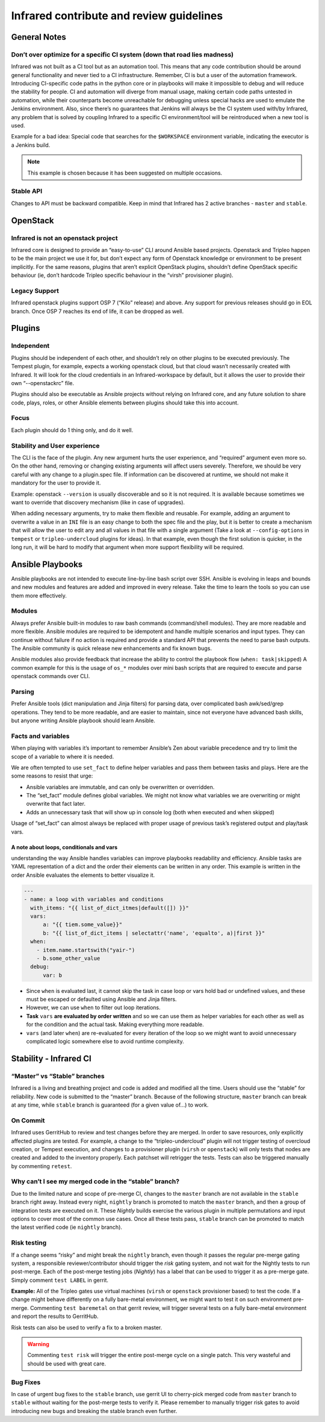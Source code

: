 =========================================
Infrared contribute and review guidelines
=========================================

General Notes
=============

Don’t over optimize for a specific CI system (down that road lies madness)
--------------------------------------------------------------------------
Infrared was not built as a CI tool but as an automation tool. This means that
any code contribution should be around general functionality and never tied to
a CI infrastructure.
Remember, CI is but a user of the automation framework. Introducing CI-specific
code paths in the python core or in playbooks will make it impossible to debug
and will reduce the stability for people. CI and automation will diverge from manual
usage, making certain code paths untested in automation, while their counterparts
become unreachable for debugging unless special hacks are used to emulate the
Jenkins environment.
Also, since there’s no guarantees that Jenkins will always be the CI system
used with/by Infrared, any problem that is solved by coupling Infrared to a
specific CI environment/tool will be reintroduced when a new tool is used.

Example for a bad idea: Special code that searches for the ``$WORKSPACE``
environment variable, indicating the executor is a Jenkins build.

.. note:: This example is chosen because it has been suggested on multiple occasions.

Stable API
----------
Changes to API must be backward compatible. Keep in mind that Infrared has 2
active branches - ``master`` and ``stable``.

.. TODO: talk about versions

OpenStack
=========

Infrared is not an openstack project
------------------------------------
Infrared core is designed to provide an “easy-to-use” CLI around Ansible based
projects. Openstack and Tripleo happen to be the main project we use it for, but
don’t expect any form of Openstack knowledge or environment to be present implicitly.
For the same reasons, plugins that aren’t explicit OpenStack plugins, shouldn’t
define OpenStack specific behaviour (ie, don’t hardcode Tripleo specific behaviour
in the “virsh” provisioner plugin).

Legacy Support
--------------
Infrared openstack plugins support OSP 7 (“Kilo” release)  and above. Any
support for previous releases should go in EOL branch. Once OSP 7 reaches its
end of life, it can be dropped as well.

Plugins
=======

Independent
-----------
Plugins should be independent of each other, and shouldn’t rely on other plugins
to be executed previously. The Tempest plugin, for example, expects a working
openstack cloud, but that cloud wasn’t necessarily created with Infrared. It
will look for the cloud credentials in an Infrared-workspace by default, but it
allows the user to provide their own “--openstackrc” file.

Plugins should also be executable as Ansible projects without relying on
Infrared core, and any future  solution to share code, plays, roles, or other
Ansible elements between plugins should take this into account.

Focus
-----
Each plugin should do 1 thing only, and do it well.

Stability and User experience
-----------------------------
The CLI is the face of the plugin. Any new argument hurts the user experience,
and “required” argument even more so. On the other hand, removing or changing
existing arguments will affect users severely. Therefore, we should be very
careful with any change to a plugin.spec file. If information can be discovered
at runtime, we should not make it mandatory for the user to provide it.

Example: openstack ``--version`` is usually discoverable and so it is not
required. It is available because sometimes we want to override that discovery
mechanism (like in case of upgrades).

When adding necessary arguments, try to make them flexible and reusable.
For example, adding an argument to overwrite a value in an ``INI`` file is an
easy change to both the spec file and the play, but it is better to create a
mechanism that will allow the user to edit any and all values in that file with
a single argument (Take a look at ``--config-options`` in ``tempest`` or
``tripleo-undercloud`` plugins for ideas). In that example, even though the
first solution is quicker, in the long run, it will be hard to modify that
argument when more support flexibility will be required.

Ansible Playbooks
=================
Ansible playbooks are not intended to execute line-by-line bash script over SSH.
Ansible is evolving in leaps and bounds and new modules and features are added
and improved in every release. Take the time to learn the tools so you can use
them more effectively.

Modules
-------
Always prefer Ansible built-in modules to raw bash commands (command/shell
modules). They are more readable and more flexible. Ansible modules are
required to be idempotent and handle multiple scenarios and input types. They
can continue without failure if no action is required and provide a standard
API that prevents the need to parse bash outputs. The Ansible community is
quick release new enhancements and fix known bugs.

Ansible modules also provide feedback that increase the ability to control the
playbook flow (``when: task|skipped``) A common example for this is the usage of
``os_*`` modules over mini bash scripts that are required to execute and parse
openstack commands over CLI.

Parsing
-------
Prefer Ansible tools (dict manipulation and Jinja filters) for parsing data,
over complicated bash awk/sed/grep operations. They tend to be more readable,
and are easier to maintain, since not everyone have advanced bash skills, but
anyone writing Ansible playbook should learn Ansible.

Facts and variables
-------------------
When playing with variables it’s important to remember Ansible’s Zen about
variable precedence and try to limit the scope of a variable to where it is needed.

We are often tempted to use ``set_fact`` to define helper variables and pass
them between tasks and plays. Here are the some reasons to resist that urge:

* Ansible variables are immutable, and can only be overwritten or overridden.
* The “set_fact” module defines global variables. We might not know what variables
  we are overwriting or might overwrite that fact later.
* Adds an unnecessary task that will show up in console log (both when executed
  and when skipped)

Usage of “set_fact” can almost always be replaced with proper usage of previous
task’s registered output and play/task vars.

A note about loops, conditionals and vars
~~~~~~~~~~~~~~~~~~~~~~~~~~~~~~~~~~~~~~~~~
understanding the way Ansible handles variables can improve playbooks readability
and efficiency. Ansible tasks are YAML representation of a dict and the order their
elements can be written in any order. This example is written in the order Ansible
evaluates the elements to better visualize it.

.. code-block:: yaml

   ---
   - name: a loop with variables and conditions
     with_items: "{{ list_of_dict_itmes|default([]) }}"
     vars:
         a: "{{ tiem.some_value}}"
         b: "{{ list_of_dict_items | selectattr('name', 'equalto', a)|first }}"
     when:
       - item.name.startswith("yair-")
       - b.some_other_value
     debug:
         var: b

* Since ``when`` is evaluated last, it cannot skip the task in case loop or vars
  hold bad or undefined values, and these must be escaped or defaulted using
  Ansible and Jinja filters.
* However, we can use ``when`` to filter out loop iterations.
* **Task** ``vars`` **are evaluated by order written** and so we can use them as
  helper variables for each other as well as for the condition and the actual
  task. Making everything more readable.
* ``vars`` (and later ``when``) are re-evaluated for every iteration of the loop
  so we might want to avoid unnecessary complicated logic somewhere else to
  avoid runtime complexity.

Stability - Infrared CI
=======================

“Master” vs “Stable” branches
-----------------------------
Infrared is a living and breathing project and code is added and modified all
the time. Users should use the “stable” for reliability. New code is submitted
to the “master” branch. Because of the following structure, ``master`` branch
can break at any time, while ``stable`` branch is guaranteed (for a given value
of...) to work.

On Commit
---------
Infrared uses GerritHub to review and test changes before they are merged. In
order to save resources, only explicitly affected plugins are tested. For example,
a change to the “tripleo-undercloud” plugin will not trigger testing of overcloud
creation, or Tempest execution, and changes to a provisioner plugin (``virsh``
or ``openstack``) will only tests that nodes are created and added to the
inventory properly. Each patchset will retrigger the tests. Tests can also be
triggered manually by commenting ``retest``.

Why can’t I see my merged code in the “stable” branch?
------------------------------------------------------
Due to the limited nature and scope of pre-merge CI, changes to the ``master``
branch are not available in the ``stable`` branch right away. Instead every
night, ``nightly`` branch is promoted to match the ``master`` branch, and then
a group of integration tests are executed on it. These `Nightly` builds exercise
the various plugin in multiple permutations and input options to cover most of
the common use cases. Once all these tests pass, ``stable`` branch can be
promoted to match the latest verified code (ie ``nightly`` branch).

Risk testing
------------
If a change seems “risky” and might break the ``nightly`` branch, even though it
passes the regular pre-merge gating system, a responsible reviewer/contributor
should trigger the `risk` gating system, and not wait for the Nightly tests to
run post-merge. Each of the post-merge testing jobs (`Nightly`) has a label that
can be used to trigger it as a pre-merge gate. Simply comment ``test LABEL`` in
gerrit.

**Example:** All of the Tripleo gates use virtual machines (``virsh`` or
``openstack`` provisioner based) to test the code. If a change might behave
differently on a fully bare-metal environment, we might want to test it on such
environment pre-merge. Commenting ``test baremetal`` on that gerrit review, will
trigger several tests on a fully bare-metal environment and report the results
to GerritHub.

Risk tests can also be used to verify a fix to a broken master.

.. warning:: Commenting ``test risk`` will trigger the entire post-merge cycle
  on a single patch. This very wasteful and should be used with great care.

Bug Fixes
---------
In case of urgent bug fixes to the ``stable`` branch, use gerrit UI to
cherry-pick merged code from ``master`` branch to ``stable`` without waiting for
the post-merge tests to verify it. Please remember to manually trigger risk
gates to avoid introducing new bugs and breaking the stable branch even further.

